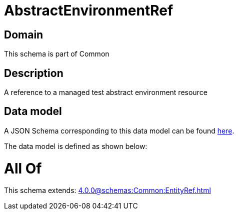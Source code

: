 = AbstractEnvironmentRef

[#domain]
== Domain

This schema is part of Common

[#description]
== Description

A reference to a managed test abstract environment resource


[#data_model]
== Data model

A JSON Schema corresponding to this data model can be found https://tmforum.org[here].

The data model is defined as shown below:


= All Of 
This schema extends: xref:4.0.0@schemas:Common:EntityRef.adoc[]
